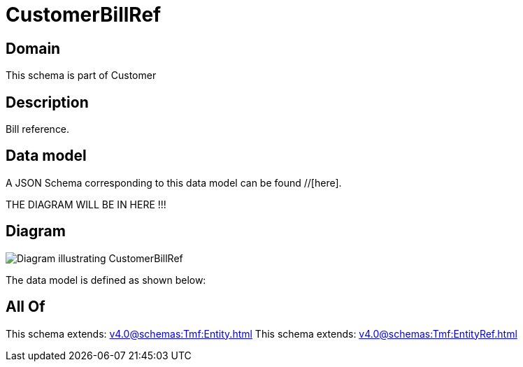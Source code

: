 = CustomerBillRef

[#domain]
== Domain

This schema is part of Customer

[#description]
== Description
Bill reference.


[#data_model]
== Data model

A JSON Schema corresponding to this data model can be found //[here].

THE DIAGRAM WILL BE IN HERE !!!

[#diagram]
== Diagram
image::Resource_CustomerBillRef.png[Diagram illustrating CustomerBillRef]


The data model is defined as shown below:


[#all_of]
== All Of

This schema extends: xref:v4.0@schemas:Tmf:Entity.adoc[]
This schema extends: xref:v4.0@schemas:Tmf:EntityRef.adoc[]
